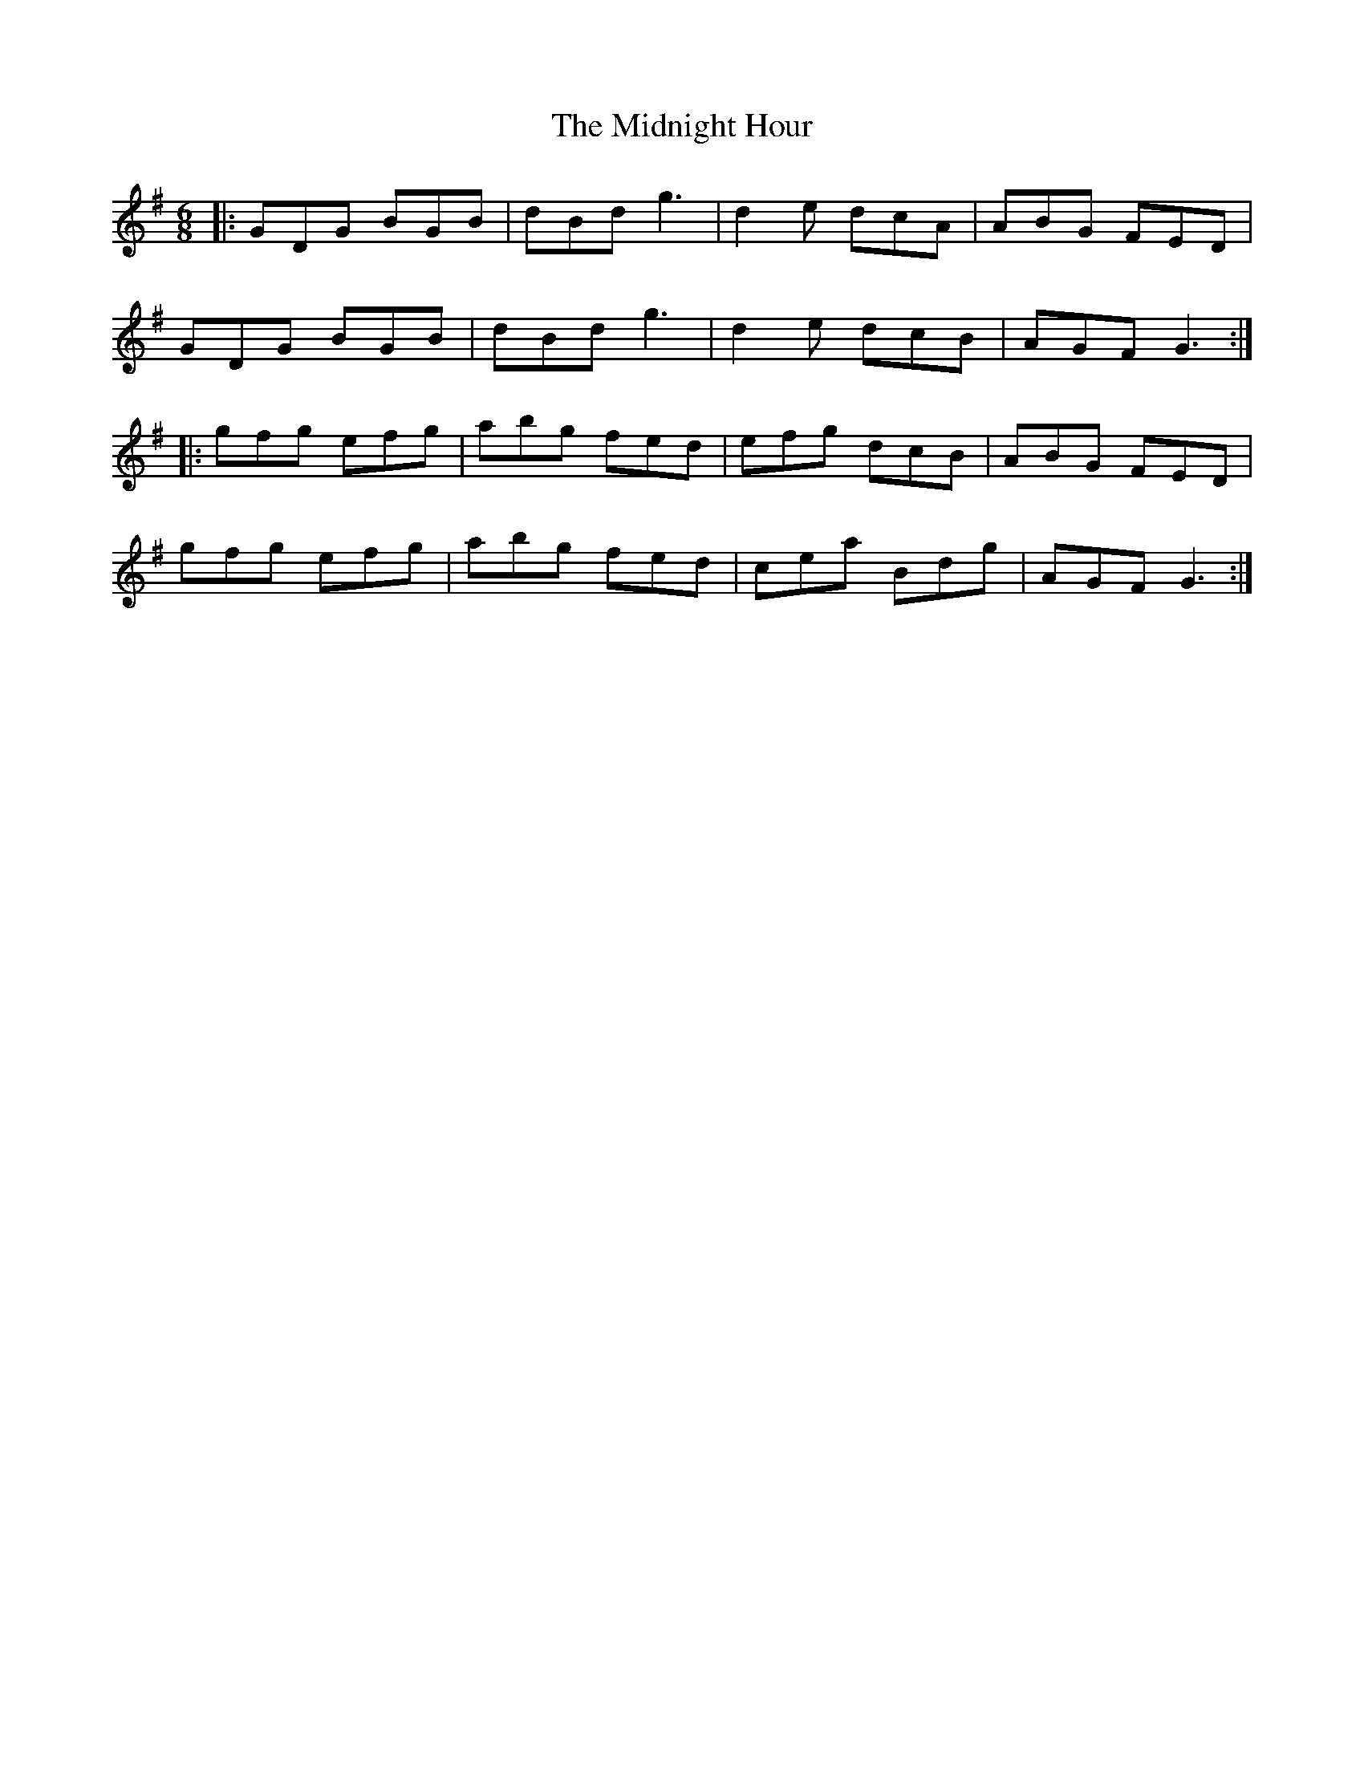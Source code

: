 X: 26663
T: Midnight Hour, The
R: jig
M: 6/8
K: Gmajor
|:GDG BGB|dBd g3|d2 e dcA|ABG FED|
GDG BGB|dBd g3|d2 e dcB|AGF G3:|
|:gfg efg|abg fed|efg dcB|ABG FED|
gfg efg|abg fed|cea Bdg|AGF G3:|

